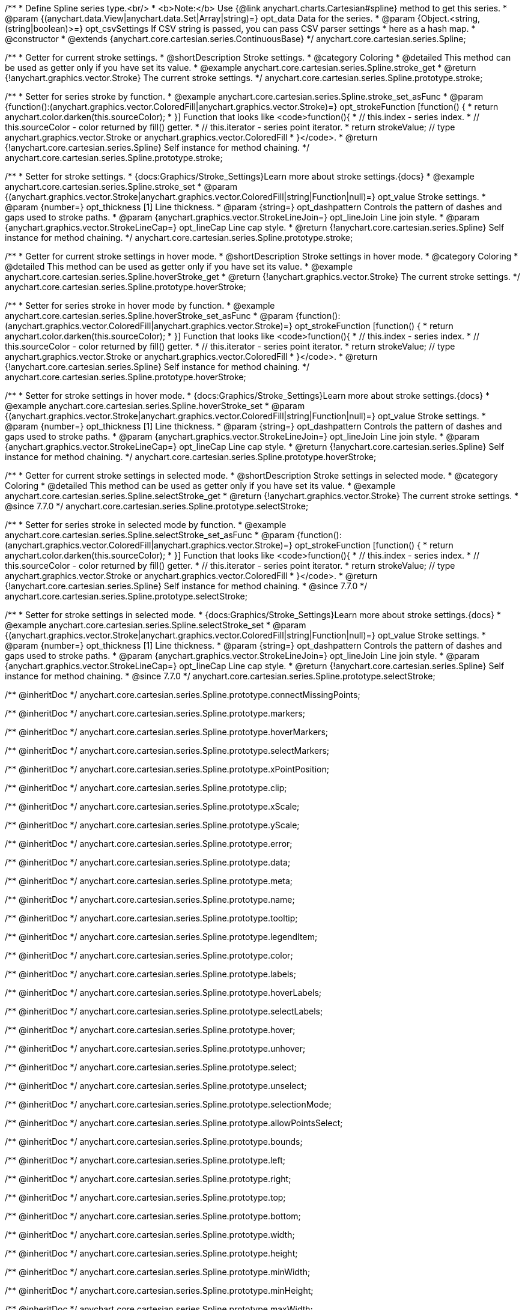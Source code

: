 /**
 * Define Spline series type.<br/>
 * <b>Note:</b> Use {@link anychart.charts.Cartesian#spline} method to get this series.
 * @param {(anychart.data.View|anychart.data.Set|Array|string)=} opt_data Data for the series.
 * @param {Object.<string, (string|boolean)>=} opt_csvSettings If CSV string is passed, you can pass CSV parser settings
 *    here as a hash map.
 * @constructor
 * @extends {anychart.core.cartesian.series.ContinuousBase}
 */
anychart.core.cartesian.series.Spline;


//----------------------------------------------------------------------------------------------------------------------
//
//  anychart.core.cartesian.series.Spline.prototype.stroke
//
//----------------------------------------------------------------------------------------------------------------------

/**
 * Getter for current stroke settings.
 * @shortDescription Stroke settings.
 * @category Coloring
 * @detailed This method can be used as getter only if you have set its value.
 * @example anychart.core.cartesian.series.Spline.stroke_get
 * @return {!anychart.graphics.vector.Stroke} The current stroke settings.
 */
anychart.core.cartesian.series.Spline.prototype.stroke;

/**
 * Setter for series stroke by function.
 * @example anychart.core.cartesian.series.Spline.stroke_set_asFunc
 * @param {function():(anychart.graphics.vector.ColoredFill|anychart.graphics.vector.Stroke)=} opt_strokeFunction [function() {
 *  return anychart.color.darken(this.sourceColor);
 * }] Function that looks like <code>function(){
 *    // this.index - series index.
 *    // this.sourceColor - color returned by fill() getter.
 *    // this.iterator - series point iterator.
 *    return strokeValue; // type anychart.graphics.vector.Stroke or anychart.graphics.vector.ColoredFill
 * }</code>.
 * @return {!anychart.core.cartesian.series.Spline} Self instance for method chaining.
 */
anychart.core.cartesian.series.Spline.prototype.stroke;

/**
 * Setter for stroke settings.
 * {docs:Graphics/Stroke_Settings}Learn more about stroke settings.{docs}
 * @example anychart.core.cartesian.series.Spline.stroke_set
 * @param {(anychart.graphics.vector.Stroke|anychart.graphics.vector.ColoredFill|string|Function|null)=} opt_value Stroke settings.
 * @param {number=} opt_thickness [1] Line thickness.
 * @param {string=} opt_dashpattern Controls the pattern of dashes and gaps used to stroke paths.
 * @param {anychart.graphics.vector.StrokeLineJoin=} opt_lineJoin Line join style.
 * @param {anychart.graphics.vector.StrokeLineCap=} opt_lineCap Line cap style.
 * @return {!anychart.core.cartesian.series.Spline} Self instance for method chaining.
 */
anychart.core.cartesian.series.Spline.prototype.stroke;


//----------------------------------------------------------------------------------------------------------------------
//
//  anychart.core.cartesian.series.Spline.prototype.hoverStroke
//
//----------------------------------------------------------------------------------------------------------------------

/**
 * Getter for current stroke settings in hover mode.
 * @shortDescription Stroke settings in hover mode.
 * @category Coloring
 * @detailed This method can be used as getter only if you have set its value.
 * @example anychart.core.cartesian.series.Spline.hoverStroke_get
 * @return {!anychart.graphics.vector.Stroke} The current stroke settings.
 */
anychart.core.cartesian.series.Spline.prototype.hoverStroke;

/**
 * Setter for series stroke in hover mode by function.
 * @example anychart.core.cartesian.series.Spline.hoverStroke_set_asFunc
 * @param {function():(anychart.graphics.vector.ColoredFill|anychart.graphics.vector.Stroke)=} opt_strokeFunction [function() {
 *  return anychart.color.darken(this.sourceColor);
 * }] Function that looks like <code>function(){
 *    // this.index - series index.
 *    // this.sourceColor - color returned by fill() getter.
 *    // this.iterator - series point iterator.
 *    return strokeValue; // type anychart.graphics.vector.Stroke or anychart.graphics.vector.ColoredFill
 * }</code>.
 * @return {!anychart.core.cartesian.series.Spline} Self instance for method chaining.
 */
anychart.core.cartesian.series.Spline.prototype.hoverStroke;

/**
 * Setter for stroke settings in hover mode.
 * {docs:Graphics/Stroke_Settings}Learn more about stroke settings.{docs}
 * @example anychart.core.cartesian.series.Spline.hoverStroke_set
 * @param {(anychart.graphics.vector.Stroke|anychart.graphics.vector.ColoredFill|string|Function|null)=} opt_value Stroke settings.
 * @param {number=} opt_thickness [1] Line thickness.
 * @param {string=} opt_dashpattern Controls the pattern of dashes and gaps used to stroke paths.
 * @param {anychart.graphics.vector.StrokeLineJoin=} opt_lineJoin Line join style.
 * @param {anychart.graphics.vector.StrokeLineCap=} opt_lineCap Line cap style.
 * @return {!anychart.core.cartesian.series.Spline} Self instance for method chaining.
 */
anychart.core.cartesian.series.Spline.prototype.hoverStroke;


//----------------------------------------------------------------------------------------------------------------------
//
//  anychart.core.cartesian.series.Spline.prototype.selectStroke
//
//----------------------------------------------------------------------------------------------------------------------

/**
 * Getter for current stroke settings in selected mode.
 * @shortDescription Stroke settings in selected mode.
 * @category Coloring
 * @detailed This method can be used as getter only if you have set its value.
 * @example anychart.core.cartesian.series.Spline.selectStroke_get
 * @return {!anychart.graphics.vector.Stroke} The current stroke settings.
 * @since 7.7.0
 */
anychart.core.cartesian.series.Spline.prototype.selectStroke;

/**
 * Setter for series stroke in selected mode by function.
 * @example anychart.core.cartesian.series.Spline.selectStroke_set_asFunc
 * @param {function():(anychart.graphics.vector.ColoredFill|anychart.graphics.vector.Stroke)=} opt_strokeFunction [function() {
 *  return anychart.color.darken(this.sourceColor);
 * }] Function that looks like <code>function(){
 *    // this.index - series index.
 *    // this.sourceColor - color returned by fill() getter.
 *    // this.iterator - series point iterator.
 *    return strokeValue; // type anychart.graphics.vector.Stroke or anychart.graphics.vector.ColoredFill
 * }</code>.
 * @return {!anychart.core.cartesian.series.Spline} Self instance for method chaining.
 * @since 7.7.0
 */
anychart.core.cartesian.series.Spline.prototype.selectStroke;

/**
 * Setter for stroke settings in selected mode.
 * {docs:Graphics/Stroke_Settings}Learn more about stroke settings.{docs}
 * @example anychart.core.cartesian.series.Spline.selectStroke_set
 * @param {(anychart.graphics.vector.Stroke|anychart.graphics.vector.ColoredFill|string|Function|null)=} opt_value Stroke settings.
 * @param {number=} opt_thickness [1] Line thickness.
 * @param {string=} opt_dashpattern Controls the pattern of dashes and gaps used to stroke paths.
 * @param {anychart.graphics.vector.StrokeLineJoin=} opt_lineJoin Line join style.
 * @param {anychart.graphics.vector.StrokeLineCap=} opt_lineCap Line cap style.
 * @return {!anychart.core.cartesian.series.Spline} Self instance for method chaining.
 * @since 7.7.0
 */
anychart.core.cartesian.series.Spline.prototype.selectStroke;


/** @inheritDoc */
anychart.core.cartesian.series.Spline.prototype.connectMissingPoints;

/** @inheritDoc */
anychart.core.cartesian.series.Spline.prototype.markers;

/** @inheritDoc */
anychart.core.cartesian.series.Spline.prototype.hoverMarkers;

/** @inheritDoc */
anychart.core.cartesian.series.Spline.prototype.selectMarkers;

/** @inheritDoc */
anychart.core.cartesian.series.Spline.prototype.xPointPosition;

/** @inheritDoc */
anychart.core.cartesian.series.Spline.prototype.clip;

/** @inheritDoc */
anychart.core.cartesian.series.Spline.prototype.xScale;

/** @inheritDoc */
anychart.core.cartesian.series.Spline.prototype.yScale;

/** @inheritDoc */
anychart.core.cartesian.series.Spline.prototype.error;

/** @inheritDoc */
anychart.core.cartesian.series.Spline.prototype.data;

/** @inheritDoc */
anychart.core.cartesian.series.Spline.prototype.meta;

/** @inheritDoc */
anychart.core.cartesian.series.Spline.prototype.name;

/** @inheritDoc */
anychart.core.cartesian.series.Spline.prototype.tooltip;

/** @inheritDoc */
anychart.core.cartesian.series.Spline.prototype.legendItem;

/** @inheritDoc */
anychart.core.cartesian.series.Spline.prototype.color;

/** @inheritDoc */
anychart.core.cartesian.series.Spline.prototype.labels;

/** @inheritDoc */
anychart.core.cartesian.series.Spline.prototype.hoverLabels;

/** @inheritDoc */
anychart.core.cartesian.series.Spline.prototype.selectLabels;

/** @inheritDoc */
anychart.core.cartesian.series.Spline.prototype.hover;

/** @inheritDoc */
anychart.core.cartesian.series.Spline.prototype.unhover;

/** @inheritDoc */
anychart.core.cartesian.series.Spline.prototype.select;

/** @inheritDoc */
anychart.core.cartesian.series.Spline.prototype.unselect;

/** @inheritDoc */
anychart.core.cartesian.series.Spline.prototype.selectionMode;

/** @inheritDoc */
anychart.core.cartesian.series.Spline.prototype.allowPointsSelect;

/** @inheritDoc */
anychart.core.cartesian.series.Spline.prototype.bounds;

/** @inheritDoc */
anychart.core.cartesian.series.Spline.prototype.left;

/** @inheritDoc */
anychart.core.cartesian.series.Spline.prototype.right;

/** @inheritDoc */
anychart.core.cartesian.series.Spline.prototype.top;

/** @inheritDoc */
anychart.core.cartesian.series.Spline.prototype.bottom;

/** @inheritDoc */
anychart.core.cartesian.series.Spline.prototype.width;

/** @inheritDoc */
anychart.core.cartesian.series.Spline.prototype.height;

/** @inheritDoc */
anychart.core.cartesian.series.Spline.prototype.minWidth;

/** @inheritDoc */
anychart.core.cartesian.series.Spline.prototype.minHeight;

/** @inheritDoc */
anychart.core.cartesian.series.Spline.prototype.maxWidth;

/** @inheritDoc */
anychart.core.cartesian.series.Spline.prototype.maxHeight;

/** @inheritDoc */
anychart.core.cartesian.series.Spline.prototype.getPixelBounds;

/** @inheritDoc */
anychart.core.cartesian.series.Spline.prototype.zIndex;

/** @inheritDoc */
anychart.core.cartesian.series.Spline.prototype.enabled;

/** @inheritDoc */
anychart.core.cartesian.series.Spline.prototype.print;

/** @inheritDoc */
anychart.core.cartesian.series.Spline.prototype.saveAsPNG;

/** @inheritDoc */
anychart.core.cartesian.series.Spline.prototype.saveAsJPG;

/** @inheritDoc */
anychart.core.cartesian.series.Spline.prototype.saveAsPDF;

/** @inheritDoc */
anychart.core.cartesian.series.Spline.prototype.saveAsSVG;

/** @inheritDoc */
anychart.core.cartesian.series.Spline.prototype.toSVG;

/** @inheritDoc */
anychart.core.cartesian.series.Spline.prototype.listen;

/** @inheritDoc */
anychart.core.cartesian.series.Spline.prototype.listenOnce;

/** @inheritDoc */
anychart.core.cartesian.series.Spline.prototype.unlisten;

/** @inheritDoc */
anychart.core.cartesian.series.Spline.prototype.unlistenByKey;

/** @inheritDoc */
anychart.core.cartesian.series.Spline.prototype.removeAllListeners;

/** @inheritDoc */
anychart.core.cartesian.series.Spline.prototype.id;

/** @inheritDoc */
anychart.core.cartesian.series.Spline.prototype.transformX;

/** @inheritDoc */
anychart.core.cartesian.series.Spline.prototype.transformY;

/** @inheritDoc */
anychart.core.cartesian.series.Spline.prototype.getPixelPointWidth;

/** @inheritDoc */
anychart.core.cartesian.series.Spline.prototype.getPoint;

/** @inheritDoc */
anychart.core.cartesian.series.Spline.prototype.excludePoint;

/** @inheritDoc */
anychart.core.cartesian.series.Spline.prototype.includePoint;

/** @inheritDoc */
anychart.core.cartesian.series.Spline.prototype.keepOnlyPoints;

/** @inheritDoc */
anychart.core.cartesian.series.Spline.prototype.includeAllPoints;

/** @inheritDoc */
anychart.core.cartesian.series.Spline.prototype.getExcludedPoints;
